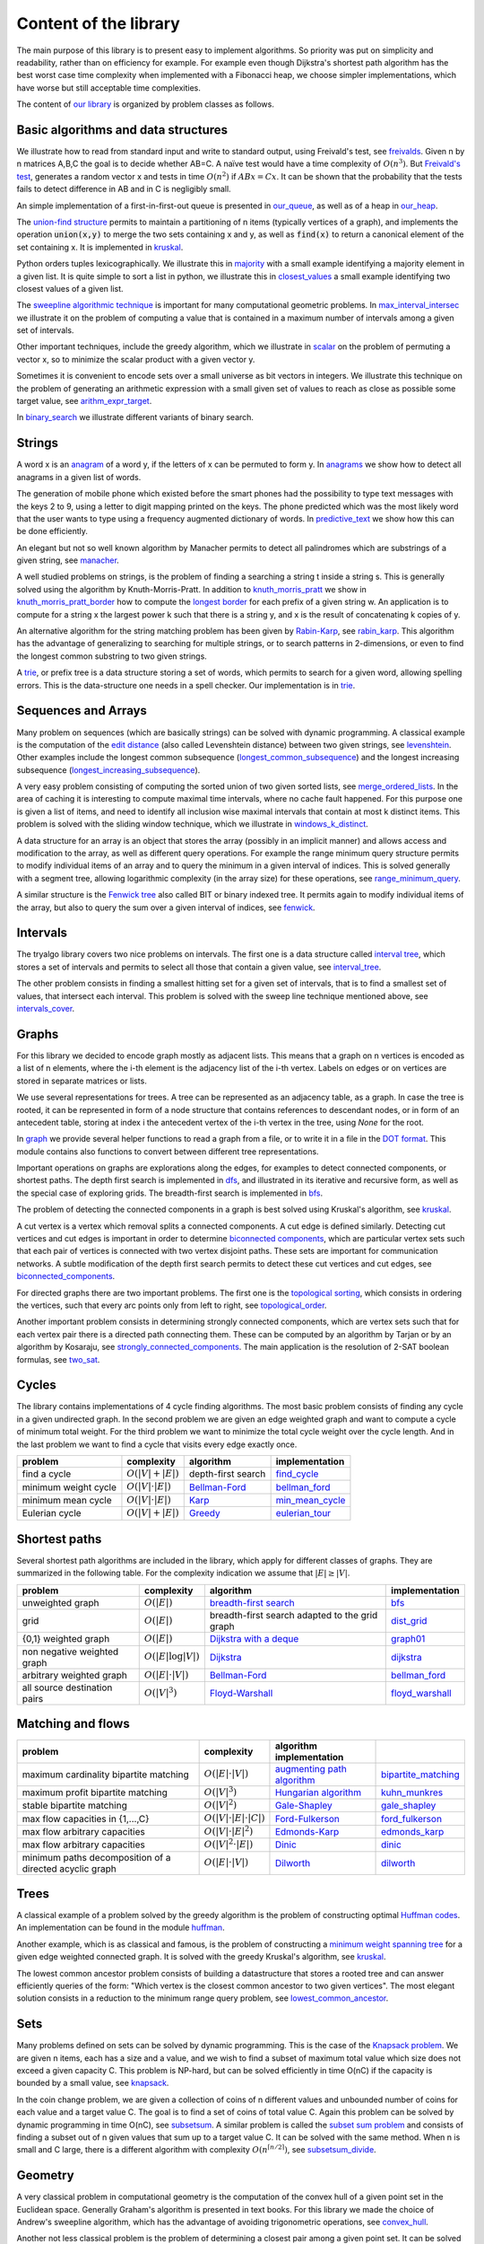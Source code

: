 Content of the library
----------------------

The main purpose of this library is to present easy to implement algorithms.  So priority was put on simplicity and readability, rather than on efficiency for example.  For example even though Dijkstra's shortest path algorithm has the best worst case time complexity when implemented with a Fibonacci heap, we choose simpler implementations, which have worse but still acceptable time complexities.

The content of `our library <tryalgo/tryalgo.html#module-tryalgo.freivalds>`__ is organized by problem classes as follows.

Basic algorithms and data structures
::::::::::::::::::::::::::::::::::::

We illustrate how to read from standard input and write to standard output, using Freivald's test, see `freivalds <tryalgo/tryalgo.html#module-tryalgo.freivalds>`__.  Given n by n matrices A,B,C the goal is to decide whether AB=C.  A naïve test would have a time complexity of :math:`O(n^3)`.  But `Freivald's test <https://en.wikipedia.org/wiki/Freivalds'_algorithm>`_, generates a random vector x and tests in time :math:`O(n^2)` if :math:`ABx=Cx`.  It can be shown that the probability that the tests fails to detect difference in AB and in C is negligibly small.

An simple implementation of a first-in-first-out queue is presented in `our_queue <tryalgo/tryalgo.html#module-tryalgo.our_queue>`__, as well as of a heap in `our_heap <tryalgo/tryalgo.html#module-tryalgo.our_heap>`__.

The `union-find structure <https://en.wikipedia.org/wiki/Disjoint-set_data_structure>`_ permits to maintain a partitioning of n items (typically vertices of a graph), and implements the operation :code:`union(x,y)` to merge the two sets containing x and y, as well as :code:`find(x)` to return a canonical element of the set containing x. It is implemented in `kruskal <tryalgo/tryalgo.html#module-tryalgo.kruskal>`__.

Python orders tuples lexicographically. We illustrate this in `majority <tryalgo/tryalgo.html#module-tryalgo.majority>`__ with a small example identifying a majority element in a given list.  It is quite simple to sort a list in python, we illustrate this in `closest_values <tryalgo/tryalgo.html#module-tryalgo.closest_values>`__ a small example identifying two closest values of a given list.

The `sweepline algorithmic technique <https://en.wikipedia.org/wiki/Sweep_line_algorithm>`_ is important for many computational geometric problems. In `max_interval_intersec <tryalgo/tryalgo.html#module-tryalgo.max_interval_intersec>`__ we illustrate it on the problem of computing a value that is contained in a maximum number of intervals among a given set of intervals.

Other important techniques, include the greedy algorithm, which we illustrate in `scalar <tryalgo/tryalgo.html#module-tryalgo.scalar>`__ on the problem of permuting a vector x, so to minimize the scalar product with a given vector y.

Sometimes it is convenient to encode sets over a small universe as bit vectors in integers.  We illustrate this technique on the problem of generating an arithmetic expression with a small given set of values to reach as close as possible some target value, see `arithm_expr_target <tryalgo/tryalgo.html#module-tryalgo.arithm_expr_target>`__.

In `binary_search <tryalgo/tryalgo.html#module-tryalgo.binary_search>`__ we illustrate different variants of binary search.


Strings
:::::::

A word x is an `anagram <https://en.wikipedia.org/wiki/Anagram>`_ of a word y, if the letters of x can be permuted to form y.  In `anagrams <tryalgo/tryalgo.html#module-tryalgo.anagrams>`__ we show how to detect all anagrams in a given list of words.

The generation of mobile phone which existed before the smart phones had the possibility to type text messages with the keys 2 to 9, using a letter to digit mapping printed on the keys.  The phone predicted which was the most likely word that the user wants to type using a frequency augmented dictionary of words.  In `predictive_text <tryalgo/tryalgo.html#module-tryalgo.predictive_text>`__ we show how this can be done efficiently.

An elegant but not so well known algorithm by Manacher permits to detect all palindromes which are substrings of a given string, see `manacher <tryalgo/tryalgo.html#module-tryalgo.manacher>`__.

A well studied problems on strings, is the problem of finding a searching a string t inside a string s.  This is generally solved using the algorithm by Knuth-Morris-Pratt.  In addition to `knuth_morris_pratt <tryalgo/tryalgo.html#module-tryalgo.knuth_morris_pratt>`__  we show in `knuth_morris_pratt_border <tryalgo/tryalgo.html#module-tryalgo.knuth_morris_pratt_border>`__ how to compute the `longest border <http://algorithmsforcontests.blogspot.fr/2012/08/borders-of-string.html>`_ for each prefix of a  given string w.  An application is to compute for a string x the largest power k such that there is a string y, and x is the result of concatenating k copies of y.

An alternative algorithm for the string matching problem has been given by `Rabin-Karp <https://en.wikipedia.org/wiki/Rabin%E2%80%93Karp_algorithm>`_, see `rabin_karp <tryalgo/tryalgo.html#module-tryalgo.rabin_karp>`__.  This algorithm has the advantage of generalizing to searching for multiple strings, or to search patterns in 2-dimensions, or even to find the longest common substring to two given strings.

A `trie <https://en.wikipedia.org/wiki/Trie>`_, or prefix tree is a data structure storing a set of words, which permits to search for a given word, allowing spelling errors.  This is the data-structure one needs in a spell checker. Our implementation is in `trie <tryalgo/tryalgo.html#module-tryalgo.trie>`__.

Sequences and Arrays
::::::::::::::::::::

Many problem on sequences (which are basically strings) can be solved with dynamic programming.
A classical example is the computation of the `edit distance <https://en.wikipedia.org/wiki/Edit_distance>`_ (also called Levenshtein distance) between two given strings, see `levenshtein <tryalgo/tryalgo.html#module-tryalgo.levenshtein>`__.  Other examples include the longest common subsequence (`longest_common_subsequence <tryalgo/tryalgo.html#module-tryalgo.longest_common_subsequence>`__) and the longest increasing subsequence (`longest_increasing_subsequence <tryalgo/tryalgo.html#module-tryalgo.longest_increasing_subsequence>`__).

A very easy problem consisting of computing the sorted union of two given sorted lists, see `merge_ordered_lists <tryalgo/tryalgo.html#module-tryalgo.merge_ordered_lists>`__.  In the area of caching it is interesting to compute maximal time intervals, where no cache fault happened. For this purpose one is given a list of items, and need to identify all inclusion wise maximal intervals that contain at most k distinct items.  This problem is solved with the sliding window technique, which we illustrate in `windows_k_distinct <tryalgo/tryalgo.html#module-tryalgo.windows_k_distinct>`__.

A data structure for an array is an object that stores the array (possibly in an implicit manner) and allows access and modification to the array, as well as different query operations.  For example the range minimum query structure permits to modify individual items of an array and to query the minimum in a given interval of indices.  This is solved generally with a segment tree, allowing logarithmic complexity (in the array size) for these operations, see `range_minimum_query <tryalgo/tryalgo.html#module-tryalgo.range_minimum_query>`__.

A similar structure is the `Fenwick tree <https://en.wikipedia.org/wiki/Fenwick_tree>`_ also called BIT or binary indexed tree. It permits again to modify individual items of the array, but also to query the sum over a given interval of indices, see `fenwick <tryalgo/tryalgo.html#module-tryalgo.fenwick>`__.

Intervals
:::::::::

The tryalgo library covers two nice problems on intervals. The first one is a data structure called `interval tree <https://en.wikipedia.org/wiki/Interval_tree>`_, which stores a set of intervals and permits to select all those that contain a given value, see `interval_tree <tryalgo/tryalgo.html#module-tryalgo.interval_tree>`__.

The other problem consists in finding a smallest hitting set for a given set of intervals, that is to find a smallest set of values, that intersect each interval.  This problem is solved with the sweep line technique mentioned above, see `intervals_cover <tryalgo/tryalgo.html#module-tryalgo.intervals_cover>`__.

Graphs
::::::

For this library we decided to encode graph mostly as adjacent lists. This means that a graph on n vertices is encoded as a list of n elements, where the i-th element is the adjacency list of the i-th vertex.  Labels on edges or on vertices are stored in separate matrices or lists.

We use several representations for trees.  A tree can be represented as an adjacency table, as a graph.  In case the tree is rooted, it can be represented in form of a node structure that contains references to descendant nodes, or in form of an antecedent table, storing at index i the antecedent vertex of the i-th vertex in the tree, using `None` for the root.

In `graph <tryalgo/tryalgo.html#module-tryalgo.graph>`__ we provide several helper functions to read a graph from a file, or to write it in a file in the `DOT format <http://www.graphviz.org/>`_.  This module contains also functions to convert between different tree representations.

Important operations on graphs are explorations along the edges, for examples to detect connected components, or shortest paths.  The depth first search is implemented in `dfs <tryalgo/tryalgo.html#module-tryalgo.dfs>`__, and illustrated in its iterative and recursive form, as well as the special case of exploring grids.  The breadth-first search is implemented in `bfs <tryalgo/tryalgo.html#module-tryalgo.bfs>`__.

The problem of detecting the connected components in a graph is best solved using Kruskal's algorithm, see `kruskal <tryalgo/tryalgo.html#module-tryalgo.kruskal>`__.

A cut vertex is a vertex which removal splits a connected components.  A cut edge is defined similarly.  Detecting cut vertices and cut edges is important in order to determine `biconnected components <https://en.wikipedia.org/wiki/Biconnected_component>`_, which are particular vertex sets such that each pair of vertices is connected with two vertex disjoint paths.  These sets are important for communication networks.  A subtle modification of the depth first search permits to detect these cut vertices and cut edges, see `biconnected_components <tryalgo/tryalgo.html#module-tryalgo.biconnected_components>`__.

For directed graphs there are two important problems.  The first one is the `topological sorting <https://en.wikipedia.org/wiki/Topological_sorting>`_, which consists in ordering the vertices, such that every arc points only from left to right, see `topological_order <tryalgo/tryalgo.html#module-tryalgo.topological_order>`__.

Another important problem consists in determining strongly connected components, which are vertex sets such that for each vertex pair there is a directed path connecting them.  These can be computed by an algorithm by Tarjan or by an algorithm by Kosaraju, see `strongly_connected_components <tryalgo/tryalgo.html#module-tryalgo.strongly_connected_components>`__.  The main application is the resolution of 2-SAT boolean formulas, see `two_sat <tryalgo/tryalgo.html#module-tryalgo.two_sat>`__.

Cycles
::::::

The library contains implementations of 4 cycle finding algorithms.  The most basic problem consists of finding any cycle in a given undirected graph.  In the second problem we are given an edge weighted graph and want to compute a cycle of minimum total weight. For the third problem we want to minimize the total cycle weight over the cycle length. And in the last problem we want to find a cycle that visits every edge exactly once.

=========================== ======================= ============================================================================== ===============
problem                     complexity              algorithm                                                                      implementation
=========================== ======================= ============================================================================== ===============
find a cycle                :math:`O(|V| + |E|)`    depth-first search                                                             `find_cycle <tryalgo/tryalgo.html#module-tryalgo.dfs>`__
minimum weight cycle        :math:`O(|V|\cdot |E|)` `Bellman-Ford <https://en.wikipedia.org/wiki/Bellman%E2%80%93Ford_algorithm>`_ `bellman_ford <tryalgo/tryalgo.html#module-tryalgo.bellman_ford>`__
minimum mean cycle          :math:`O(|V|\cdot |E|)` `Karp <http://www.sciencedirect.com/science/article/pii/0012365X78900110>`_    `min_mean_cycle <tryalgo/tryalgo.html#module-tryalgo.min_mean_cycle>`__
Eulerian cycle              :math:`O(|V|+|E|)`      `Greedy <https://en.wikipedia.org/wiki/Eulerian_path>`_                        `eulerian_tour <tryalgo/tryalgo.html#module-tryalgo.eulerian_tour>`__
=========================== ======================= ============================================================================== ===============


Shortest paths
::::::::::::::

Several shortest path algorithms are included in the library, which apply for different classes of graphs.  They are summarized in the following table. For the complexity indication we assume that :math:`|E|\geq |V|`.

============================ ======================== ============================================================================== ===============
problem                      complexity               algorithm                                                                      implementation
============================ ======================== ============================================================================== ===============
unweighted graph             :math:`O(|E|)`           `breadth-first search <https://en.wikipedia.org/wiki/Breadth-first_search>`_   `bfs <tryalgo/tryalgo.html#module-tryalgo.bfs>`__
grid                         :math:`O(|E|)`           breadth-first search adapted to the grid graph                                 `dist_grid <tryalgo/tryalgo.html#module-tryalgo.dist_grid>`__
{0,1} weighted graph         :math:`O(|E|)`           `Dijkstra with a deque <http://goo.gl/w67Hs1>`_                                `graph01 <tryalgo/tryalgo.html#module-tryalgo.graph01>`__
non negative weighted graph  :math:`O(|E| \log |V|)`  `Dijkstra <https://en.wikipedia.org/wiki/Dijkstra's_algorithm>`_               `dijkstra <tryalgo/tryalgo.html#module-tryalgo.dijkstra>`__
arbitrary weighted graph     :math:`O(|E| \cdot |V|)` `Bellman-Ford`_                                                                `bellman_ford <tryalgo/tryalgo.html#module-tryalgo.bellman_ford>`__
all source destination pairs :math:`O(|V|^3)`         `Floyd-Warshall <https://en.wikipedia.org/wiki/Floyd-Warshall_algorithm>`_     `floyd_warshall <tryalgo/tryalgo.html#module-tryalgo.floyd_warshall>`__
============================ ======================== ============================================================================== ===============


Matching and flows
::::::::::::::::::

======================================================== ============================== ============================================================================== ===========================
problem                                                  complexity                     algorithm                                                implementation
======================================================== ============================== ============================================================================== ===========================
maximum cardinality bipartite matching                   :math:`O(|E|\cdot|V|)`         `augmenting path algorithm <https://goo.gl/lGtp9f>`_                           `bipartite_matching <tryalgo/tryalgo.html#module-tryalgo.bipartite_matching>`__
maximum profit bipartite matching                        :math:`O(|V|^3)`               `Hungarian algorithm <https://en.wikipedia.org/wiki/Hungarian_algorithm>`_     `kuhn_munkres <tryalgo/tryalgo.html#module-tryalgo.kuhn_munkres>`__
stable bipartite matching                                :math:`O(|V|^2)`               `Gale-Shapley <https://en.wikipedia.org/wiki/Stable_marriage_problem>`_        `gale_shapley <tryalgo/tryalgo.html#module-tryalgo.gale_shapley>`__
max flow capacities in {1,...,C}                         :math:`O(|V|\cdot|E|\cdot|C|)` `Ford-Fulkerson <https://en.wikipedia.org/wiki/Ford-Fulkerson_algorithm>`_     `ford_fulkerson <tryalgo/tryalgo.html#module-tryalgo.ford_fulkerson>`__
max flow arbitrary capacities                            :math:`O(|V|\cdot|E|^2)`       `Edmonds-Karp <https://en.wikipedia.org/wiki/Edmonds-Karp_algorithm>`_         `edmonds_karp <tryalgo/tryalgo.html#module-tryalgo.edmonds_karp>`__
max flow arbitrary capacities                            :math:`O(|V|^2\cdot|E|)`       `Dinic <https://en.wikipedia.org/wiki/Dinic's_algorithm>`_                     `dinic <tryalgo/tryalgo.html#module-tryalgo.dinic>`__
minimum paths decomposition of a directed acyclic graph  :math:`O(|E|\cdot|V|)`         `Dilworth <https://en.wikipedia.org/wiki/Dilworth's_theorem>`_                 `dilworth <tryalgo/tryalgo.html#module-tryalgo.dilworth>`__
======================================================== ============================== ============================================================================== ===========================


Trees
:::::

A classical example of a problem solved by the greedy algorithm is the problem of constructing optimal `Huffman codes <https://en.wikipedia.org/wiki/Huffman_coding>`_.  An implementation can be found in the module `huffman <tryalgo/tryalgo.html#module-tryalgo.huffman>`__.

Another example, which is as classical and famous, is the problem of constructing a `minimum weight spanning tree <https://en.wikipedia.org/wiki/Minimum_spanning_tree>`_ for a given edge weighted connected graph.  It is solved with the greedy Kruskal's algorithm, see `kruskal <tryalgo/tryalgo.html#module-tryalgo.kruskal>`__.

The lowest common ancestor problem consists of building a datastructure that stores a rooted tree and can answer efficiently queries of the form: "Which vertex is the closest common ancestor to two given vertices".  The most elegant solution consists in a reduction to the minimum range query problem, see `lowest_common_ancestor <tryalgo/tryalgo.html#module-tryalgo.lowest_common_ancestor>`__.


Sets
::::

Many problems defined on sets can be solved by dynamic programming. This is the case of the `Knapsack problem <https://en.wikipedia.org/wiki/Knapsack_problem>`_. We are given n items, each has a size and a value, and we wish to find a subset of maximum total value which size does not exceed a given capacity C.  This problem is NP-hard, but can be solved efficiently in time O(nC) if the capacity is bounded by a small value, see `knapsack <tryalgo/tryalgo.html#module-tryalgo.knapsack>`__.

In the coin change problem, we are given a collection of coins of n different values and unbounded number of coins for each value and a target value C.  The goal is to find a set of coins of total value C.  Again this problem can be solved by dynamic programming in time O(nC), see `subsetsum <tryalgo/tryalgo.html#module-tryalgo.subsetsum>`__.  A similar problem is called the `subset sum problem <https://en.wikipedia.org/wiki/Subset_sum_problem>`_ and consists of finding a subset out of n given values that sum up to a target value C.  It can be solved with the same method.  When n is small and C large, there is a different algorithm with complexity :math:`O(n^{\lceil n/2 \rceil})`, see `subsetsum_divide <tryalgo/tryalgo.html#module-tryalgo.subsetsum_divide>`__.


Geometry
::::::::

A very classical problem in computational geometry is the computation of the convex hull of a given point set in the Euclidean space. Generally Graham's algorithm is presented in text books.  For this library we made the choice of Andrew's sweepline algorithm, which has the advantage of avoiding trigonometric operations, see `convex_hull <tryalgo/tryalgo.html#module-tryalgo.convex_hull>`__.

Another not less classical problem is the problem of determining a closest pair among a given point set.  It can be solved in time O(n log n) with a sweep line algorithm or using a divide and conquer approach.  In this library we present a randomized very simple algorithm with an expected linear running time, see `closest_points <tryalgo/tryalgo.html#module-tryalgo.closest_points>`__.

The area of a given simple polygon can be computed in linear time, see `polygon <tryalgo/tryalgo.html#module-tryalgo.polygon>`__.  And testing whether a given rectilinear polygon is simple can be verified with a sweepline algorithm in time O(n log n), see `is_simple <tryalgo/tryalgo.html#module-tryalgo.is_simple>`__.

Here is an algorithmic puzzle that we like a lot. Given a set of n points in the plane, we which to find out how many 4-tuples we can form such that they are the 4 corners of a rectangle.  The solution can be found in `rectangles_from_points <tryalgo/tryalgo.html#module-tryalgo.rectangles_from_points>`__.

Speaking of rectangles, a nice problem illustrating the amortized analysis consists in finding a largest rectangle under a given histogram.  A linear time algorithm is implemented in `rectangles_from_histogram <tryalgo/tryalgo.html#module-tryalgo.rectangles_from_histogram>`__.  This algorithm is the key to solve another interesting problem. Given a binary matrix, we want to find the largest rectangular sub-matrix consisting only of ones.  The linear time solution can be found in `rectangles_from_grid <tryalgo/tryalgo.html#module-tryalgo.rectangles_from_grid>`__.

Computing the area of the union of n given rectilinear rectangles can be done in time O(n log n) using a sweep line algorithm and a dynamic data structure called segment tree, see `union_rectangles <tryalgo/tryalgo.html#module-tryalgo.union_rectangles>`__.


Arithmetic
::::::::::

Prime numbers are best generated with Eratosthene's method, see `eratosthene <tryalgo/tryalgo.html#module-tryalgo.eratosthene>`__.

The library contains functions to compute the greatest common divisor (GCD in english or PGCD in french), to compute the Bezout coefficients and the binomial coefficients, see `arithm <tryalgo/tryalgo.html#module-tryalgo.arithm>`__.

Fast exponentiation is a very powerful technique, which applies also to exponentiation of matrices, see `fast_exponentiation <tryalgo/tryalgo.html#module-tryalgo.fast_exponentiation>`__.

An arithmetic expression given in form of a string can be evaluated in different manners. The library contains a simple method using a stack for the operations and for the intermediate values, see `arithm_expr_eval <tryalgo/tryalgo.html#module-tryalgo.arithm_expr_eval>`__.

For solving a system of linear equations, a classical method is to use the Gauss-Jordan triangulation technique, see `gauss_jordan <tryalgo/tryalgo.html#module-tryalgo.gauss_jordan>`__.

When multiplying a sequence of matrices the order of evaluation does not matter, but placing the parenthesis in a good manner, permits to minimize the number of arithmetic operations necessary for the computation.  This is a classical problem which can be solved by dynamic programming, see `matrix_chain_mult <tryalgo/tryalgo.html#module-tryalgo.matrix_chain_mult>`__.


Backtracking
::::::::::::

Sometimes all our known techniques fail on some problems, and then we need to attack it with brute force and backtracking.  This technique is illustrated in `laser_mirrors <tryalgo/tryalgo.html#module-tryalgo.laser_mirrors>`__ on a problem consisting of a grid containing in some cells two sided mirrors which can be oriented at angles 45 or 225 degrees.  The goal is to find an orientation which permits to orient the trajectory of a laser beam entering at a specific position on the left border of the grid, so it reaches a specific position on the right side of the grid.

The Rolce-Royce of backtracking algorithms is the dancing link algorithm, which solves quite efficiently the NP-hard problem /exact set cover/.  It is implemented in `dancing_links <tryalgo/tryalgo.html#module-tryalgo.dancing_links>`__ and is illustrated on the classical Sudoku problem in `sudoku <tryalgo/tryalgo.html#module-tryalgo.sudoku>`__.

Finally a useful procedure is :py:func:`next_permutation` which takes as input a table of size n containing a permutation of the integers 1 to n and puts them in the lexicographically next permutation order, see `next_permutation <tryalgo/tryalgo.html#module-tryalgo.next_permutation>`__.
